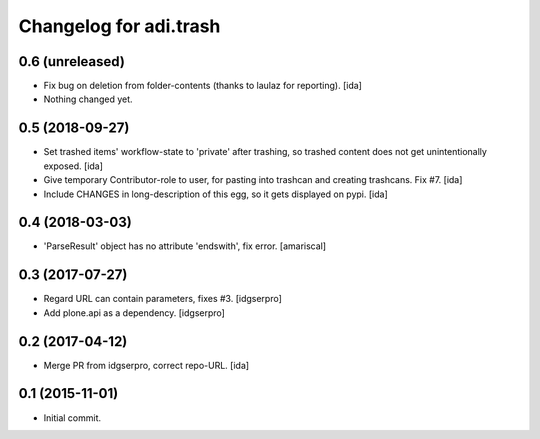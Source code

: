 Changelog for adi.trash
=======================
 

0.6 (unreleased)
----------------
- Fix bug on deletion from folder-contents (thanks to laulaz for reporting). [ida]

- Nothing changed yet.


0.5 (2018-09-27)
----------------

- Set trashed items' workflow-state to 'private' after trashing,
  so trashed content does not get unintentionally exposed. [ida]


- Give temporary Contributor-role to user, for pasting into
  trashcan and creating trashcans. Fix #7. [ida]

- Include CHANGES in long-description of this egg, so it gets
  displayed on pypi. [ida]


0.4 (2018-03-03)
----------------

- 'ParseResult' object has no attribute 'endswith', fix error.  [amariscal]


0.3 (2017-07-27)
----------------

- Regard URL can contain parameters, fixes #3. [idgserpro]

- Add plone.api as a dependency. [idgserpro]


0.2 (2017-04-12)
----------------

- Merge PR from idgserpro, correct repo-URL. [ida]


0.1 (2015-11-01)
---------------

- Initial commit.
    
